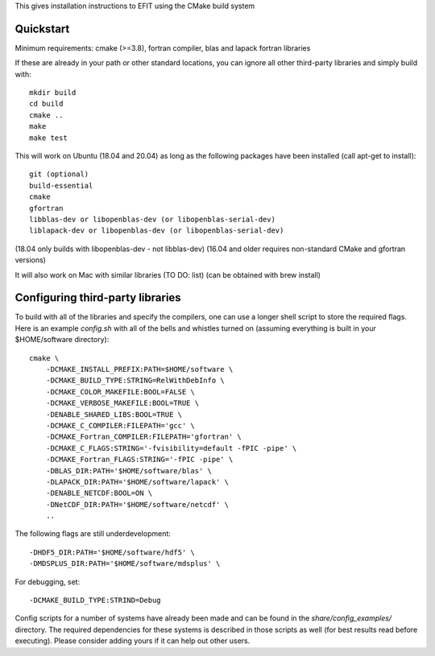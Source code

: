 


This gives installation instructions to EFIT using the CMake build system

Quickstart
==========

Minimum requirements: cmake (>=3.8), fortran compiler, blas and lapack fortran
libraries

If these are already in your path or other standard locations, you can ignore
all other third-party libraries and simply build with::

    mkdir build
    cd build
    cmake ..
    make 
    make test

This will work on Ubuntu (18.04 and 20.04) as long as the following
packages have been installed (call apt-get to install)::
    git (optional)
    build-essential
    cmake
    gfortran
    libblas-dev or libopenblas-dev (or libopenblas-serial-dev)
    liblapack-dev or libopenblas-dev (or libopenblas-serial-dev)
(18.04 only builds with libopenblas-dev - not libblas-dev)
(16.04 and older requires non-standard CMake and gfortran versions)

It will also work on Mac with similar libraries (TO DO: list) (can be obtained with
brew install)

Configuring third-party libraries
=================================

To build with all of the libraries and specify the compilers, one can use a
longer shell script to store the required flags.  Here is an example 
`config.sh` with all of the bells and whistles turned on (assuming everything
is built in your $HOME/software directory)::

    cmake \
        -DCMAKE_INSTALL_PREFIX:PATH=$HOME/software \
        -DCMAKE_BUILD_TYPE:STRING=RelWithDebInfo \
        -DCMAKE_COLOR_MAKEFILE:BOOL=FALSE \
        -DCMAKE_VERBOSE_MAKEFILE:BOOL=TRUE \
        -DENABLE_SHARED_LIBS:BOOL=TRUE \
        -DCMAKE_C_COMPILER:FILEPATH='gcc' \
        -DCMAKE_Fortran_COMPILER:FILEPATH='gfortran' \
        -DCMAKE_C_FLAGS:STRING='-fvisibility=default -fPIC -pipe' \
        -DCMAKE_Fortran_FLAGS:STRING='-fPIC -pipe' \
        -DBLAS_DIR:PATH='$HOME/software/blas' \
        -DLAPACK_DIR:PATH='$HOME/software/lapack' \
        -DENABLE_NETCDF:BOOL=ON \
        -DNetCDF_DIR:PATH='$HOME/software/netcdf' \
        ..

The following flags are still underdevelopment::

        -DHDF5_DIR:PATH='$HOME/software/hdf5' \
        -DMDSPLUS_DIR:PATH='$HOME/software/mdsplus' \

For debugging, set:: 

        -DCMAKE_BUILD_TYPE:STRIND=Debug

Config scripts for a number of systems have already been made and can be found
in the `share/config_examples/` directory.  The required dependencies for
these systems is described in those scripts as well (for best results read
before executing).  Please consider adding yours if it can help out other users.
